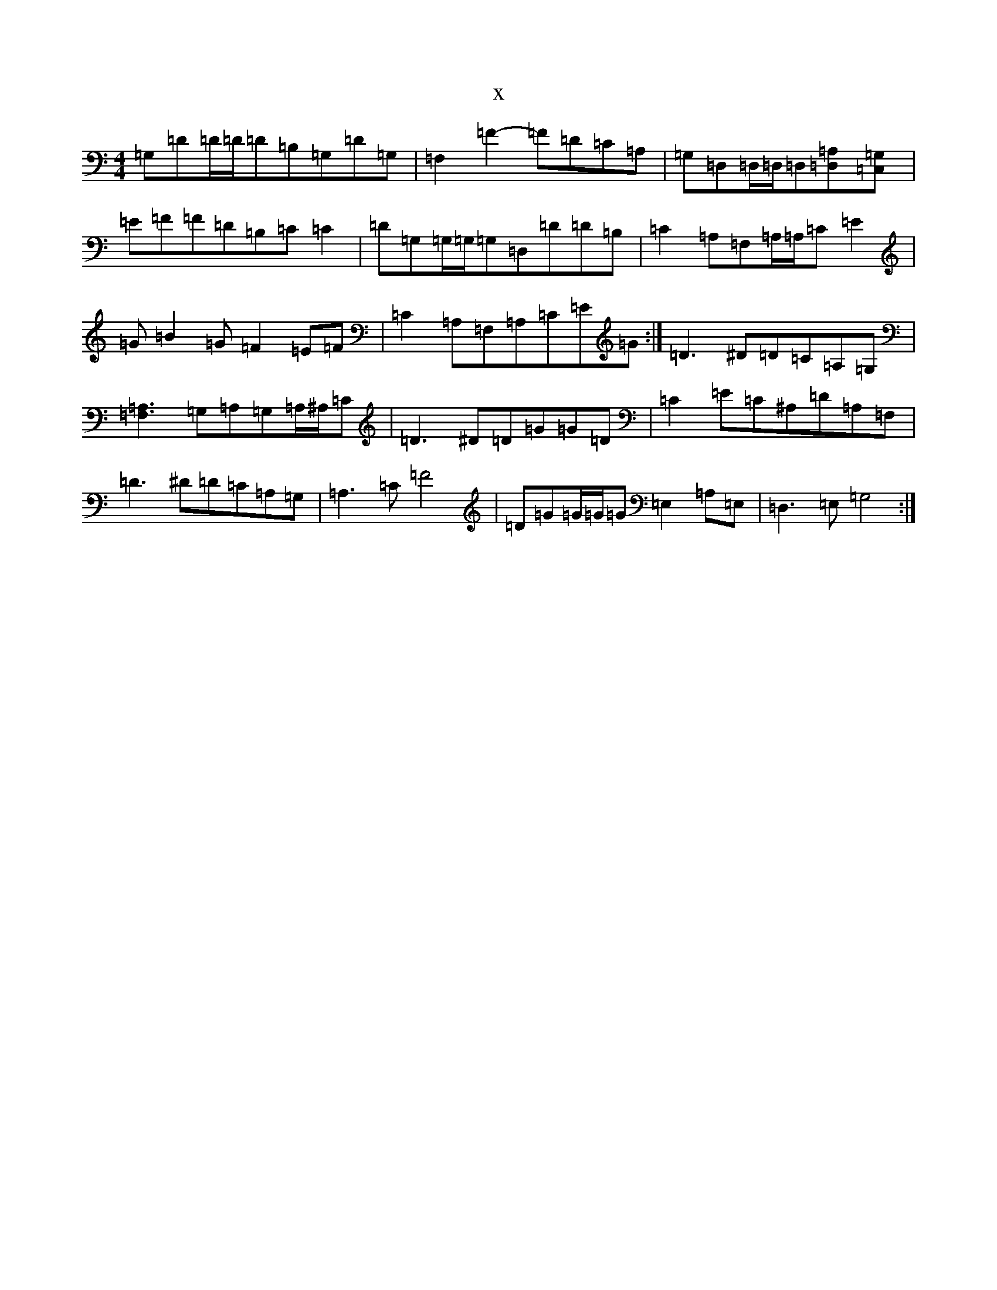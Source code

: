 X:8319
R: reel
S: https://thesession.org/tunes/8014#setting8014
T:x
L:1/8
M:4/4
K: C Major
=G,=D=D/2=D/2=D=B,=G,=D=G,|=F,2=F2-=F=D=C=A,|=G,=D,=D,/2=D,/2=D,[=A,2=D,]-[=G,2=C,]|=E-=F=F=D=B,=C=C2|=D=G,=G,/2=G,/2=G,=D,=D=D=B,|=C2=A,=F,=A,/2=A,/2=C=E2|=G=B2=G=F2=E=F|=C2=A,=F,=A,=C=E=G:|=D3^D=D=C=A,=G,|[=A,3=F,3]=G,=A,=G,=A,/2^A,/2=C|=D3^D=D=G=G=D|=C2=E=C^A,=D=A,=F,|=D3^D=D=C=A,=G,|=A,3=C=F4|=D=G=G/2=G/2=G=E,2=A,=E,|=D,3=E,=G,4:|